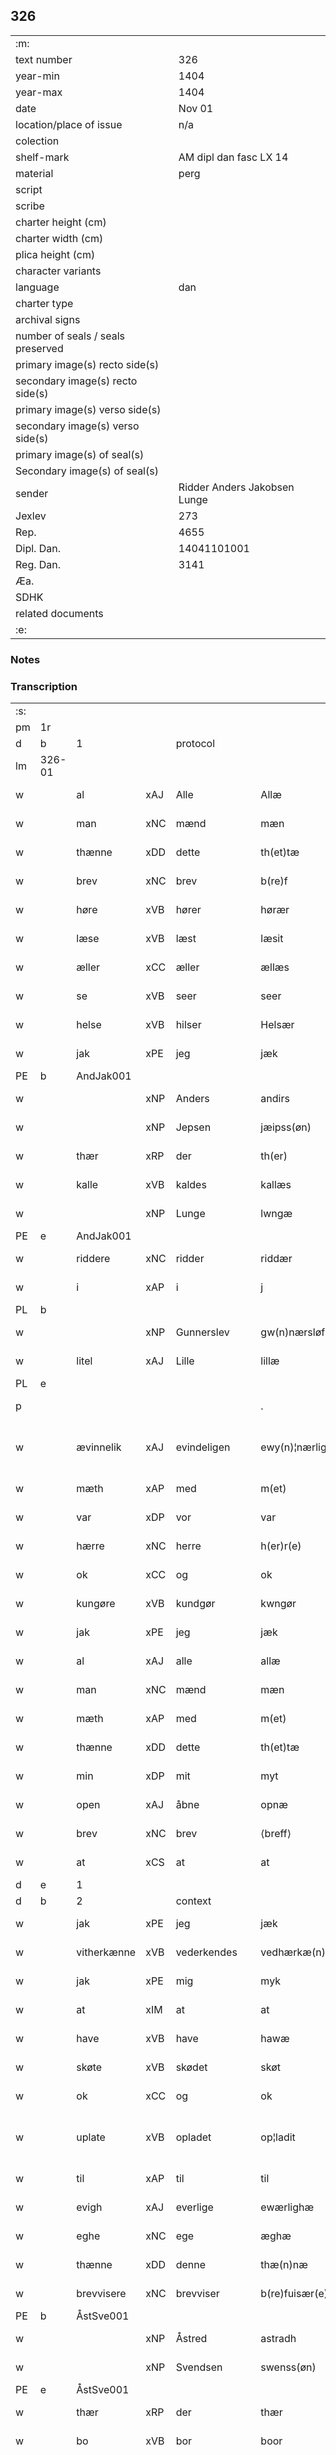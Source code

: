 ** 326

| :m:                               |                              |
| text number                       |                          326 |
| year-min                          |                         1404 |
| year-max                          |                         1404 |
| date                              |                       Nov 01 |
| location/place of issue           |                          n/a |
| colection                         |                              |
| shelf-mark                        |       AM dipl dan fasc LX 14 |
| material                          |                         perg |
| script                            |                              |
| scribe                            |                              |
| charter height (cm)               |                              |
| charter width (cm)                |                              |
| plica height (cm)                 |                              |
| character variants                |                              |
| language                          |                          dan |
| charter type                      |                              |
| archival signs                    |                              |
| number of seals / seals preserved |                              |
| primary image(s) recto side(s)    |                              |
| secondary image(s) recto side(s)  |                              |
| primary image(s) verso side(s)    |                              |
| secondary image(s) verso side(s)  |                              |
| primary image(s) of seal(s)       |                              |
| Secondary image(s) of seal(s)     |                              |
| sender                            | Ridder Anders Jakobsen Lunge |
| Jexlev                            |                          273 |
| Rep.                              |                         4655 |
| Dipl. Dan.                        |                  14041101001 |
| Reg. Dan.                         |                         3141 |
| Æa.                               |                              |
| SDHK                              |                              |
| related documents                 |                              |
| :e:                               |                              |

*** Notes


*** Transcription
| :s: |        |             |     |             |   |                    |                 |   |   |   |   |     |   |   |    |               |          |          |  |    |    |    |    |
| pm  | 1r     |             |     |             |   |                    |                 |   |   |   |   |     |   |   |    |               |          |          |  |    |    |    |    |
| d   | b      | 1           |     | protocol    |   |                    |                 |   |   |   |   |     |   |   |   |               |          |          |  |    |    |    |    |
| lm  | 326-01 |             |     |             |   |                    |                 |   |   |   |   |     |   |   |    |               |          |          |  |    |    |    |    |
| w   |        | al          | xAJ | Alle        |   | Allæ               | Allæ            |   |   |   |   | dan |   |   |    |        326-01 | 1:protocol |          |  |    |    |    |    |
| w   |        | man         | xNC | mænd        |   | mæn                | mæ             |   |   |   |   | dan |   |   |    |        326-01 | 1:protocol |          |  |    |    |    |    |
| w   |        | thænne      | xDD | dette       |   | th(et)tæ           | thꝫtæ           |   |   |   |   | dan |   |   |    |        326-01 | 1:protocol |          |  |    |    |    |    |
| w   |        | brev        | xNC | brev        |   | b(re)f             | bͤf              |   |   |   |   | dan |   |   |    |        326-01 | 1:protocol |          |  |    |    |    |    |
| w   |        | høre        | xVB | hører       |   | hørær              | hørær           |   |   |   |   | dan |   |   |    |        326-01 | 1:protocol |          |  |    |    |    |    |
| w   |        | læse        | xVB | læst        |   | læsit              | læſıt           |   |   |   |   | dan |   |   |    |        326-01 | 1:protocol |          |  |    |    |    |    |
| w   |        | æller       | xCC | æller       |   | ællæs              | ællæ           |   |   |   |   | dan |   |   |    |        326-01 | 1:protocol |          |  |    |    |    |    |
| w   |        | se          | xVB | seer        |   | seer               | ſeer            |   |   |   |   | dan |   |   |    |        326-01 | 1:protocol |          |  |    |    |    |    |
| w   |        | helse       | xVB | hilser      |   | Helsær             | Helſær          |   |   |   |   | dan |   |   |    |        326-01 | 1:protocol |          |  |    |    |    |    |
| w   |        | jak         | xPE | jeg         |   | jæk                | ȷæk             |   |   |   |   | dan |   |   |    |        326-01 | 1:protocol |          |  |    |    |    |    |
| PE  | b      | AndJak001   |     |             |   |                    |                 |   |   |   |   |     |   |   |    |               |          |          |  |    |    |    |    |
| w   |        |             | xNP | Anders      |   | andirs             | andır          |   |   |   |   | dan |   |   |    |        326-01 | 1:protocol |          |  |1309|    |    |    |
| w   |        |             | xNP | Jepsen      |   | jæipss(øn)         | ȷæıpſ          |   |   |   |   | dan |   |   |    |        326-01 | 1:protocol |          |  |1309|    |    |    |
| w   |        | thær        | xRP | der         |   | th(er)             | th             |   |   |   |   | dan |   |   |    |        326-01 | 1:protocol |          |  |1309|    |    |    |
| w   |        | kalle       | xVB | kaldes      |   | kallæs             | kallæ          |   |   |   |   | dan |   |   |    |        326-01 | 1:protocol |          |  |1309|    |    |    |
| w   |        |             | xNP | Lunge       |   | lwngæ              | lwngæ           |   |   |   |   | dan |   |   |    |        326-01 | 1:protocol |          |  |1309|    |    |    |
| PE  | e      | AndJak001   |     |             |   |                    |                 |   |   |   |   |     |   |   |    |               |          |          |  |    |    |    |    |
| w   |        | riddere     | xNC | ridder      |   | riddær             | rıddær          |   |   |   |   | dan |   |   |    |        326-01 | 1:protocol |          |  |    |    |    |    |
| w   |        | i           | xAP | i           |   | j                  | ȷ               |   |   |   |   | dan |   |   |    |        326-01 | 1:protocol |          |  |    |    |    |    |
| PL  | b      |             |     |             |   |                    |                 |   |   |   |   |     |   |   |    |               |          |          |  |    |    |    |    |
| w   |        |             | xNP | Gunnerslev  |   | gw(n)nærsløf       | gw̅nærſløf       |   |   |   |   | dan |   |   |    |        326-01 | 1:protocol |          |  |    |    |1339|    |
| w   |        | litel       | xAJ | Lille       |   | lillæ              | lıllæ           |   |   |   |   | dan |   |   |    |        326-01 | 1:protocol |          |  |    |    |1339|    |
| PL  | e      |             |     |             |   |                    |                 |   |   |   |   |     |   |   |    |               |          |          |  |    |    |    |    |
| p   |        |             |     |             |   | .                  | .               |   |   |   |   | dan |   |   |    |        326-01 | 1:protocol |          |  |    |    |    |    |
| w   |        | ævinnelik   | xAJ | evindeligen |   | ewy(n)¦nærlighæn   | ewy̅¦nærlıghæ   |   |   |   |   | dan |   |   |    | 326-01—326-02 | 1:protocol |          |  |    |    |    |    |
| w   |        | mæth        | xAP | med         |   | m(et)              | mꝫ              |   |   |   |   | dan |   |   |    |        326-02 | 1:protocol |          |  |    |    |    |    |
| w   |        | var         | xDP | vor         |   | var                | var             |   |   |   |   | dan |   |   |    |        326-02 | 1:protocol |          |  |    |    |    |    |
| w   |        | hærre       | xNC | herre       |   | h(er)r(e)          | h̅r             |   |   |   |   | dan |   |   |    |        326-02 | 1:protocol |          |  |    |    |    |    |
| w   |        | ok          | xCC | og          |   | ok                 | ok              |   |   |   |   | dan |   |   |    |        326-02 | 1:protocol |          |  |    |    |    |    |
| w   |        | kungøre     | xVB | kundgør     |   | kwngør             | kwngøꝛ          |   |   |   |   | dan |   |   |    |        326-02 | 1:protocol |          |  |    |    |    |    |
| w   |        | jak         | xPE | jeg         |   | jæk                | ȷæk             |   |   |   |   | dan |   |   |    |        326-02 | 1:protocol |          |  |    |    |    |    |
| w   |        | al          | xAJ | alle        |   | allæ               | allæ            |   |   |   |   | dan |   |   |    |        326-02 | 1:protocol |          |  |    |    |    |    |
| w   |        | man         | xNC | mænd        |   | mæn                | mæ             |   |   |   |   | dan |   |   |    |        326-02 | 1:protocol |          |  |    |    |    |    |
| w   |        | mæth        | xAP | med         |   | m(et)              | mꝫ              |   |   |   |   | dan |   |   |    |        326-02 | 1:protocol |          |  |    |    |    |    |
| w   |        | thænne      | xDD | dette       |   | th(et)tæ           | thꝫtæ           |   |   |   |   | dan |   |   |    |        326-02 | 1:protocol |          |  |    |    |    |    |
| w   |        | min         | xDP | mit         |   | myt                | myt             |   |   |   |   | dan |   |   |    |        326-02 | 1:protocol |          |  |    |    |    |    |
| w   |        | open        | xAJ | åbne        |   | opnæ               | opnæ            |   |   |   |   | dan |   |   |    |        326-02 | 1:protocol |          |  |    |    |    |    |
| w   |        | brev        | xNC | brev        |   | ⟨breff⟩             | ⟨breff⟩         |   |   |   |   | dan |   |   |    |        326-02 | 1:protocol |          |  |    |    |    |    |
| w   |        | at          | xCS | at          |   | at                 | at              |   |   |   |   | dan |   |   |    |        326-02 | 1:protocol |          |  |    |    |    |    |
| d   | e      | 1           |     |             |   |                    |                 |   |   |   |   |     |   |   |   |               |          |          |  |    |    |    |    |
| d   | b      | 2           |     | context     |   |                    |                 |   |   |   |   |     |   |   |   |               |          |          |  |    |    |    |    |
| w   |        | jak         | xPE | jeg         |   | jæk                | ȷæk             |   |   |   |   | dan |   |   |    |        326-02 | 2:context |          |  |    |    |    |    |
| w   |        | vitherkænne | xVB | vederkendes |   | vedhærkæ(n)næs     | vedhærkæ̅næ     |   |   |   |   | dan |   |   |    |        326-02 | 2:context |          |  |    |    |    |    |
| w   |        | jak         | xPE | mig         |   | myk                | myk             |   |   |   |   | dan |   |   |    |        326-02 | 2:context |          |  |    |    |    |    |
| w   |        | at          | xIM | at          |   | at                 | at              |   |   |   |   | dan |   |   |    |        326-02 | 2:context |          |  |    |    |    |    |
| w   |        | have        | xVB | have        |   | hawæ               | hawæ            |   |   |   |   | dan |   |   |    |        326-02 | 2:context |          |  |    |    |    |    |
| w   |        | skøte       | xVB | skødet      |   | skøt               | ſkøt            |   |   |   |   | dan |   |   |    |        326-02 | 2:context |          |  |    |    |    |    |
| w   |        | ok          | xCC | og          |   | ok                 | ok              |   |   |   |   | dan |   |   |    |        326-02 | 2:context |          |  |    |    |    |    |
| w   |        | uplate      | xVB | opladet     |   | op¦ladit           | op¦ladıt        |   |   |   |   | dan |   |   |    | 326-02—326-03 | 2:context |          |  |    |    |    |    |
| w   |        | til         | xAP | til         |   | til                | tıl             |   |   |   |   | dan |   |   |    |        326-03 | 2:context |          |  |    |    |    |    |
| w   |        | evigh       | xAJ | everlige    |   | ewærlighæ          | ewærlıghæ       |   |   |   |   | dan |   |   |    |        326-03 | 2:context |          |  |    |    |    |    |
| w   |        | eghe        | xNC | ege         |   | æghæ               | æghæ            |   |   |   |   | dan |   |   |    |        326-03 | 2:context |          |  |    |    |    |    |
| w   |        | thænne      | xDD | denne       |   | thæ(n)næ           | thæ̅næ           |   |   |   |   | dan |   |   |    |        326-03 | 2:context |          |  |    |    |    |    |
| w   |        | brevvisere  | xNC | brevviser   |   | b(re)fuisær(e)     | bͤfuiſær        |   |   |   |   | dan |   |   |    |        326-03 | 2:context |          |  |    |    |    |    |
| PE  | b      | ÅstSve001   |     |             |   |                    |                 |   |   |   |   |     |   |   |    |               |          |          |  |    |    |    |    |
| w   |        |             | xNP | Åstred      |   | astradh            | astradh         |   |   |   |   | dan |   |   |    |        326-03 | 2:context |          |  |1310|    |    |    |
| w   |        |             | xNP | Svendsen    |   | swenss(øn)         | ſwenſ          |   |   |   |   | dan |   |   |    |        326-03 | 2:context |          |  |1310|    |    |    |
| PE  | e      | ÅstSve001   |     |             |   |                    |                 |   |   |   |   |     |   |   |    |               |          |          |  |    |    |    |    |
| w   |        | thær        | xRP | der         |   | thær               | thær            |   |   |   |   | dan |   |   |    |        326-03 | 2:context |          |  |    |    |    |    |
| w   |        | bo          | xVB | bor         |   | boor               | booꝛ            |   |   |   |   | dan |   |   |    |        326-03 | 2:context |          |  |    |    |    |    |
| w   |        | i           | xAP | i           |   | j                  | ȷ               |   |   |   |   | dan |   |   |    |        326-03 | 2:context |          |  |    |    |    |    |
| PL  | b      |             |     |             |   |                    |                 |   |   |   |   |     |   |   |    |               |          |          |  |    |    |    |    |
| w   |        |             | xNP | Rejnstrup   |   | ræynstorp          | ræynſtoꝛp       |   |   |   |   | dan |   |   |    |        326-03 | 2:context |          |  |    |    |1340|    |
| PL  | e      |             |     |             |   |                    |                 |   |   |   |   |     |   |   |    |               |          |          |  |    |    |    |    |
| w   |        | tve         | xNA | to          |   | too                | too             |   |   |   |   | dan |   |   |    |        326-03 | 2:context |          |  |    |    |    |    |
| w   |        | aker        | xNC | agre        |   | agra               | agra            |   |   |   |   | dan |   |   |    |        326-03 | 2:context |          |  |    |    |    |    |
| w   |        | bathe       | xPI | både        |   | badhæ              | badhæ           |   |   |   |   | dan |   |   |    |        326-03 | 2:context |          |  |    |    |    |    |
| w   |        | bulhoggen   | xAJ | bulhugne    |   | bulhwgnæ           | bulhwgnæ        |   |   |   |   | dan |   |   |    |        326-03 | 2:context |          |  |    |    |    |    |
| w   |        | in          | xAV | ind         |   | jn                 | ȷn              |   |   |   |   | dan |   |   |    |        326-03 | 2:context |          |  |    |    |    |    |
| w   |        | til         | xAP | til         |   | til                | tıl             |   |   |   |   | dan |   |   |    |        326-03 | 2:context |          |  |    |    |    |    |
| w   |        | han         | xPE | hans        |   | hans               | han            |   |   |   |   | dan |   |   |    |        326-03 | 2:context |          |  |    |    |    |    |
| lm  | 326-04 |             |     |             |   |                    |                 |   |   |   |   |     |   |   |    |               |          |          |  |    |    |    |    |
| w   |        | eghen       | xAJ | egen        |   | eghyn              | eghy           |   |   |   |   | dan |   |   |    |        326-04 | 2:context |          |  |    |    |    |    |
| w   |        | aker        | xNC | ager        |   | aghær              | aghær           |   |   |   |   | dan |   |   |    |        326-04 | 2:context |          |  |    |    |    |    |
| w   |        | i           | xAP | i           |   | j                  | ȷ               |   |   |   |   | dan |   |   |    |        326-04 | 2:context |          |  |    |    |    |    |
| PL  | b      |             |     |             |   |                    |                 |   |   |   |   |     |   |   |    |               |          |          |  |    |    |    |    |
| w   |        |             | xNP | Bagnevangen |   | bagnæ⸠hy⸡va(n)ghyn | bagnæ⸠hy⸡va̅ghy |   |   |   |   | dan |   |   |    |        326-04 | 2:context |          |  |    |    |2277|    |
| PL  | e      |             |     |             |   |                    |                 |   |   |   |   |     |   |   |    |               |          |          |  |    |    |    |    |
| p   |        |             |     |             |   | .                  | .               |   |   |   |   | dan |   |   |    |        326-04 | 2:context |          |  |    |    |    |    |
| w   |        | thæn        | xPE | de          |   | the                | the             |   |   |   |   | dan |   |   |    |        326-04 | 2:context |          |  |    |    |    |    |
| w   |        | thær        | xRP | der         |   | th(er)             | th             |   |   |   |   | dan |   |   |    |        326-04 | 2:context |          |  |    |    |    |    |
| w   |        | fyr         | xAV | føre        |   | førræ              | føꝛræ           |   |   |   |   | dan |   |   |    |        326-04 | 2:context |          |  |    |    |    |    |
| w   |        | ligje       | xVB | lagde       |   | laghæ              | laghæ           |   |   |   |   | dan |   |   |    |        326-04 | 2:context |          |  |    |    |    |    |
| w   |        | til         | xAP | til         |   | til                | tıl             |   |   |   |   | dan |   |   |    |        326-04 | 2:context |          |  |    |    |    |    |
| PL  | b      |             |     |             |   |                    |                 |   |   |   |   |     |   |   |    |               |          |          |  |    |    |    |    |
| w   |        |             | xNP | Ingmars     |   | jnggemars          | ȷnggemar       |   |   |   |   | dan |   |   |    |        326-04 | 2:context |          |  |    |    |1341|    |
| w   |        | garth       | xNC | gård        |   | gardh              | gardh           |   |   |   |   | dan |   |   |    |        326-04 | 2:context |          |  |    |    |1341|    |
| PL  | e      |             |     |             |   |                    |                 |   |   |   |   |     |   |   |    |               |          |          |  |    |    |    |    |
| w   |        | i           | xAP | i           |   | j                  | ȷ               |   |   |   |   | dan |   |   |    |        326-04 | 2:context |          |  |    |    |    |    |
| PL  | b      |             |     |             |   |                    |                 |   |   |   |   |     |   |   |    |               |          |          |  |    |    |    |    |
| w   |        |             | xNP | Gunderslev  |   | gw(n)nærsløf       | gw̅nærſløf       |   |   |   |   | dan |   |   |    |        326-04 | 2:context |          |  |    |    |1342|    |
| w   |        | litel       | xAJ | Lille       |   | lillæ              | lıllæ           |   |   |   |   | dan |   |   |    |        326-04 | 2:context |          |  |    |    |1342|    |
| PL  | e      |             |     |             |   |                    |                 |   |   |   |   |     |   |   |    |               |          |          |  |    |    |    |    |
| p   |        |             |     |             |   | .                  | .               |   |   |   |   | dan |   |   |    |        326-04 | 2:context |          |  |    |    |    |    |
| w   |        | ok          | xCC | og          |   | ok                 | ok              |   |   |   |   | dan |   |   |    |        326-04 | 2:context |          |  |    |    |    |    |
| w   |        | mughe       | xVB | må          |   | ma                 | ma              |   |   |   |   | dan |   |   |    |        326-04 | 2:context |          |  |    |    |    |    |
| w   |        | thær        | xAV | der         |   | th(er)             | th             |   |   |   |   | dan |   |   |    |        326-04 | 2:context |          |  |    |    |    |    |
| w   |        | sa          | xVB | sås         |   | saas               | ſaa            |   |   |   |   | dan |   |   |    |        326-04 | 2:context |          |  |    |    |    |    |
| w   |        | upa         | xAV | påne        |   | panæ               | panæ            |   |   |   |   | dan |   |   |    |        326-04 | 2:context |          |  |    |    |    |    |
| w   |        | hvar        | xAV | hvor        |   | hwar               | hwar            |   |   |   |   | dan |   |   |    |        326-04 | 2:context |          |  |    |    |    |    |
| w   |        | thæn        | xAT | den         |   | thæn               | thæn            |   |   |   |   | dan |   |   |    |        326-04 | 2:context |          |  |    |    |    |    |
| lm  | 326-05 |             |     |             |   |                    |                 |   |   |   |   |     |   |   |    |               |          |          |  |    |    |    |    |
| w   |        | aker        | xNC | ager        |   | agh(er)            | agh            |   |   |   |   | dan |   |   |    |        326-05 | 2:context |          |  |    |    |    |    |
| w   |        | tve         | xNA | to          |   | too                | too             |   |   |   |   | dan |   |   |    |        326-05 | 2:context |          |  |    |    |    |    |
| w   |        | skæppe      | xNC | skæpper     |   | skiæppær           | ſkıæær         |   |   |   |   | dan |   |   |    |        326-05 | 2:context |          |  |    |    |    |    |
| w   |        | korn        | xNC | korn        |   | korn               | koꝛ            |   |   |   |   | dan |   |   |    |        326-05 | 2:context |          |  |    |    |    |    |
| p   |        |             |     |             |   | .                  | .               |   |   |   |   | dan |   |   |    |        326-05 | 2:context |          |  |    |    |    |    |
| w   |        | ok          | xCC | og          |   | ok                 | ok              |   |   |   |   | dan |   |   |    |        326-05 | 2:context |          |  |    |    |    |    |
| w   |        | en          | xNA | en          |   | en                 | e              |   |   |   |   | dan |   |   |    |        326-05 | 2:context |          |  |    |    |    |    |
| w   |        | aker        | xNC | ager        |   | agh(er)            | agh            |   |   |   |   | dan |   |   |    |        326-05 | 2:context |          |  |    |    |    |    |
| w   |        | i           | xAP | i           |   | j                  | j               |   |   |   |   | dan |   |   |    |        326-05 | 2:context |          |  |    |    |    |    |
| w   |        | thæn        | xAT | den         |   | thæn               | thæ            |   |   |   |   | dan |   |   |    |        326-05 | 2:context |          |  |    |    |    |    |
| w   |        | øster       | xAJ | østre       |   | østræ              | øſtræ           |   |   |   |   | dan |   |   |    |        326-05 | 2:context |          |  |    |    |    |    |
| w   |        | sjovang     | xNC | søvang      |   | syøwang            | ſyøwang         |   |   |   |   | dan |   |   |    |        326-05 | 2:context |          |  |    |    |    |    |
| w   |        | hvilik      | xPI | hvilken     |   | hwilkæn            | hwılkæ         |   |   |   |   | dan |   |   |    |        326-05 | 2:context |          |  |    |    |    |    |
| w   |        | thær        | xRP | der         |   | th(er)             | th             |   |   |   |   | dan |   |   |    |        326-05 | 2:context |          |  |    |    |    |    |
| w   |        | ligje       | xVB | ligger      |   | ligg(er)           | lıgg           |   |   |   |   | dan |   |   |    |        326-05 | 2:context |          |  |    |    |    |    |
| w   |        | upa         | xAP | påne        |   | panæ               | panæ            |   |   |   |   | dan |   |   |    |        326-05 | 2:context |          |  |    |    |    |    |
| w   |        | hyld        | xNC | hylde       |   | hyllæ              | hyllæ           |   |   |   |   | dan |   |   |    |        326-05 | 2:context |          |  |    |    |    |    |
| w   |        | aker        | xNC | ager        |   | agh(er)            | agh            |   |   |   |   | dan |   |   |    |        326-05 | 2:context |          |  |    |    |    |    |
| p   |        |             |     |             |   | .                  | .               |   |   |   |   | dan |   |   |    |        326-05 | 2:context |          |  |    |    |    |    |
| w   |        | østen       | xAV | østen       |   | østæn              | øſtæ           |   |   |   |   | dan |   |   |    |        326-05 | 2:context |          |  |    |    |    |    |
| w   |        | næst        | xAP | næst        |   | næst               | næſt            |   |   |   |   | dan |   |   |    |        326-05 | 2:context |          |  |    |    |    |    |
| w   |        | stenrykel   | xNC | stenrøglen  |   | stenrwgelyn        | ſtenrwgelý     |   |   |   |   | dan |   |   |    |        326-05 | 2:context |          |  |    |    |    |    |
| w   |        | thæn        | xPE | den         |   | thæn               | thæn            |   |   |   |   | dan |   |   |    |        326-05 | 2:context |          |  |    |    |    |    |
| w   |        | sum         | xRP | som         |   | swm                | ſw             |   |   |   |   | dan |   |   |    |        326-05 | 2:context |          |  |    |    |    |    |
| lm  | 326-06 |             |     |             |   |                    |                 |   |   |   |   |     |   |   |    |               |          |          |  |    |    |    |    |
| w   |        | næst        | xAP | næst        |   | næst               | næſt            |   |   |   |   | dan |   |   |    |        326-06 | 2:context |          |  |    |    |    |    |
| w   |        | by          | xNC | byen        |   | byn                | byn             |   |   |   |   | dan |   |   |    |        326-06 | 2:context |          |  |    |    |    |    |
| w   |        | være        | xVB | er          |   | ær                 | ær              |   |   |   |   | dan |   |   |    |        326-06 | 2:context |          |  |    |    |    |    |
| p   |        |             |     |             |   | .                  | .               |   |   |   |   | dan |   |   |    |        326-06 | 2:context |          |  |    |    |    |    |
| w   |        | thæn        | xPE | den         |   | thæn               | thæn            |   |   |   |   | dan |   |   |    |        326-06 | 2:context |          |  |    |    |    |    |
| w   |        | sum         | xRP | som         |   | swm                | ſw             |   |   |   |   | dan |   |   |    |        326-06 | 2:context |          |  |    |    |    |    |
| w   |        | ok          | xAV | og          |   | ok                 | ok              |   |   |   |   | dan |   |   |    |        326-06 | 2:context |          |  |    |    |    |    |
| w   |        | fyr         | xAV | førre       |   | førræ              | føꝛræ           |   |   |   |   | dan |   |   |    |        326-06 | 2:context |          |  |    |    |    |    |
| w   |        | ligje       | xVB | lå          |   | laa                | laa             |   |   |   |   | dan |   |   |    |        326-06 | 2:context |          |  |    |    |    |    |
| w   |        | til         | xAP | til         |   | til                | til             |   |   |   |   | dan |   |   |    |        326-06 | 2:context |          |  |    |    |    |    |
| PL  | b      |             |     |             |   |                    |                 |   |   |   |   |     |   |   |    |               |          |          |  |    |    |    |    |
| w   |        |             | xNP | Ingmars     |   | jngemars           | ȷngemar        |   |   |   |   | dan |   |   |    |        326-06 | 2:context |          |  |    |    |1343|    |
| w   |        | garth       | xNC | gård        |   | gardh              | gardh           |   |   |   |   | dan |   |   |    |        326-06 | 2:context |          |  |    |    |1343|    |
| PL  | e      |             |     |             |   |                    |                 |   |   |   |   |     |   |   |    |               |          |          |  |    |    |    |    |
| p   |        |             |     |             |   | .                  | .               |   |   |   |   | dan |   |   |    |        326-06 | 2:context |          |  |    |    |    |    |
| w   |        | ok          | xCC | og          |   | ok                 | ok              |   |   |   |   | dan |   |   |    |        326-06 | 2:context |          |  |    |    |    |    |
| w   |        | mughe       | xVB | må          |   | ma                 | ma              |   |   |   |   | dan |   |   |    |        326-06 | 2:context |          |  |    |    |    |    |
| w   |        | thær        | xAV | der         |   | th(er)             | th             |   |   |   |   | dan |   |   |    |        326-06 | 2:context |          |  |    |    |    |    |
| w   |        | sa          | xVB | sås         |   | saas               | ſaa            |   |   |   |   | dan |   |   |    |        326-06 | 2:context |          |  |    |    |    |    |
| w   |        | a           | xAV | å           |   | a                  | a               |   |   |   |   | dan |   |   |    |        326-06 | 2:context |          |  |    |    |    |    |
| w   |        | tve         | xNA | to          |   | too                | too             |   |   |   |   | dan |   |   |    |        326-06 | 2:context |          |  |    |    |    |    |
| w   |        | skæppe      | xNC | skæpper     |   | skiæppær           | ſkiæær         |   |   |   |   | dan |   |   |    |        326-06 | 2:context |          |  |    |    |    |    |
| w   |        | korn        | xNC | korn        |   | korn               | koꝛ            |   |   |   |   | dan |   |   |    |        326-06 | 2:context |          |  |    |    |    |    |
| p   |        |             |     |             |   | .                  | .               |   |   |   |   | dan |   |   |    |        326-06 | 2:context |          |  |    |    |    |    |
| w   |        | for         | xAP | for         |   | for                | foꝛ             |   |   |   |   | dan |   |   |    |        326-06 | 2:context |          |  |    |    |    |    |
| w   |        | sva         | xAV | så          |   | swa                | ſwa             |   |   |   |   | dan |   |   |    |        326-06 | 2:context |          |  |    |    |    |    |
| w   |        | mikel       | xAJ | megen       |   | meghyn             | meghy          |   |   |   |   | dan |   |   |    |        326-06 | 2:context |          |  |    |    |    |    |
| w   |        | aker        | xNC | ager        |   | agh(er)            | agh            |   |   |   |   | dan |   |   |    |        326-06 | 2:context |          |  |    |    |    |    |
| w   |        | ok          | xAV | og          |   | ok                 | ok              |   |   |   |   | dan |   |   |    |        326-06 | 2:context |          |  |    |    |    |    |
| w   |        | æng         | xNC | eng         |   | æn¦gh              | æn¦gh           |   |   |   |   | dan |   |   |    | 326-06—326-07 | 2:context |          |  |    |    |    |    |
| w   |        | skogh       | xNC | skov        |   | skow               | ſkow            |   |   |   |   | dan |   |   |    |        326-07 | 2:context |          |  |    |    |    |    |
| w   |        | ok          | xCC | og          |   | ok                 | ok              |   |   |   |   | dan |   |   |    |        326-07 | 2:context |          |  |    |    |    |    |
| w   |        | al          | xAJ | al          |   | al                 | al              |   |   |   |   | dan |   |   |    |        326-07 | 2:context |          |  |    |    |    |    |
| w   |        | thæn        | xAT | den         |   | thæn               | thæ            |   |   |   |   | dan |   |   |    |        326-07 | 2:context |          |  |    |    |    |    |
| w   |        | rættighhet  | xNC | rettighed   |   | ræktowhet          | ræktowhet       |   |   |   |   | dan |   |   |    |        326-07 | 2:context |          |  |    |    |    |    |
| w   |        | thæn        | xAT | den         |   | th(er)             | th             |   |   |   |   | dan |   |   |    |        326-07 | 2:context |          |  |    |    |    |    |
| w   |        | fornævnd    | xAJ | fornævnte   |   | for(nefnde)        | foꝛͩͤ             |   |   |   |   | dan |   |   |    |        326-07 | 2:context |          |  |    |    |    |    |
| PE | b | ÅstSve001 |   |   |   |                     |                  |   |   |   |                                 |     |   |   |   |               |          |          |  |    |    |    |    |
| w   |        |             | xNP | Åstred      |   | astradh            | aſtradh         |   |   |   |   | dan |   |   |    |        326-07 | 2:context |          |  |1311|    |    |    |
| w   |        |             | xNP | Svendsen    |   | swenss(øn)         | ſwens          |   |   |   |   | dan |   |   |    |        326-07 | 2:context |          |  |1311|    |    |    |
| PE | e | ÅstSve001 |   |   |   |                     |                  |   |   |   |                                 |     |   |   |   |               |          |          |  |    |    |    |    |
| w   |        | have        | xVB | havde       |   | hafdhæ             | hafdhæ          |   |   |   |   | dan |   |   |    |        326-07 | 2:context |          |  |    |    |    |    |
| w   |        | fran        | xAP | fra         |   | fran               | fra            |   |   |   |   | dan |   |   |    |        326-07 | 2:context |          |  |    |    |    |    |
| PL  | b      |             |     |             |   |                    |                 |   |   |   |   |     |   |   |    |               |          |          |  |    |    |    |    |
| w   |        |             | xNP | Bavelse     |   | bawlssæ            | bawlſſæ         |   |   |   |   | dan |   |   |    |        326-07 | 2:context |          |  |    |    |1344|    |
| w   |        | sjo         | xNC | sø          |   | syø                | ſyø             |   |   |   |   | dan |   |   |    |        326-07 | 2:context |          |  |    |    |1344|    |
| PL  | e      |             |     |             |   |                    |                 |   |   |   |   |     |   |   |    |               |          |          |  |    |    |    |    |
| p   |        |             |     |             |   | .                  | .               |   |   |   |   | dan |   |   |    |        326-07 | 2:context |          |  |    |    |    |    |
| w   |        | ok          | xCC | og          |   | ok                 | ok              |   |   |   |   | dan |   |   |    |        326-07 | 2:context |          |  |    |    |    |    |
| w   |        | sva         | xAV | så          |   | swa                | swa             |   |   |   |   | dan |   |   |    |        326-07 | 2:context |          |  |    |    |    |    |
| w   |        | up          | xAV | op          |   | op                 | op              |   |   |   |   | dan |   |   |    |        326-07 | 2:context |          |  |    |    |    |    |
| w   |        | at          | xAP | at          |   | at                 | at              |   |   |   |   | dan |   |   |    |        326-07 | 2:context |          |  |    |    |    |    |
| w   |        | sand+bæk    | xNC | sandbækken  |   | sandbækkæn         | ſandbækkæ      |   |   |   |   | dan |   |   |    |        326-07 | 2:context |          |  |    |    |    |    |
| p   |        |             |     |             |   | .                  | .               |   |   |   |   | dan |   |   |    |        326-07 | 2:context |          |  |    |    |    |    |
| w   |        | thæn        | xPE | det         |   | th(et)             | thꝫ             |   |   |   |   | dan |   |   |    |        326-07 | 2:context |          |  |    |    |    |    |
| w   |        | sum         | xRP | som         |   | swm                | sw             |   |   |   |   | dan |   |   |    |        326-07 | 2:context |          |  |    |    |    |    |
| w   |        | væsten      | xAP | vesten      |   | væs¦tæn            | væſ¦tæ         |   |   |   |   | dan |   |   |    | 326-07-326-08 | 2:context |          |  |    |    |    |    |
| w   |        | for         | xAP | fore        |   | far(e)             | far            |   |   |   |   | dan |   |   |    |        326-08 | 2:context |          |  |    |    |    |    |
| w   |        | være        | xVB | er          |   | ær                 | ær              |   |   |   |   | dan |   |   |    |        326-08 | 2:context |          |  |    |    |    |    |
| p   |        |             |     |             |   | .                  | .               |   |   |   |   | dan |   |   |    |        326-08 | 2:context |          |  |    |    |    |    |
| w   |        | thvær       | xAV | tvært       |   | thwert             | thwert          |   |   |   |   | dan |   |   |    |        326-08 | 2:context |          |  |    |    |    |    |
| w   |        | yver        | xAP | over        |   | jwær               | ȷwær            |   |   |   |   | dan |   |   |    |        326-08 | 2:context |          |  |    |    |    |    |
| PL  | b      |             |     |             |   |                    |                 |   |   |   |   |     |   |   |    |               |          |          |  |    |    |    |    |
| w   |        | tove        | xNP | tove        |   | towæ               | towæ            |   |   |   |   | dan |   |   |    |        326-08 | 2:context |          |  |    |    |1345|    |
| w   |        | bjargh      | xNC | bjerg       |   | biærgh             | bıærgh          |   |   |   |   | dan |   |   |    |        326-08 | 2:context |          |  |    |    |1345|    |
| PL  | e      |             |     |             |   |                    |                 |   |   |   |   |     |   |   |    |               |          |          |  |    |    |    |    |
| p   |        |             |     |             |   | .                  | .               |   |   |   |   | dan |   |   |    |        326-08 | 2:context |          |  |    |    |    |    |
| w   |        | ok          | xCC | og          |   | ok                 | ok              |   |   |   |   | dan |   |   |    |        326-08 | 2:context |          |  |    |    |    |    |
| w   |        | sunnen      | xAV | sønder      |   | syndær             | ſyndær          |   |   |   |   | dan |   |   |    |        326-08 | 2:context |          |  |    |    |    |    |
| w   |        | in          | xAV | ind         |   | jn                 | ȷn              |   |   |   |   | dan |   |   |    |        326-08 | 2:context |          |  |    |    |    |    |
| w   |        | upa         | xAP | på          |   | pa                 | pa              |   |   |   |   | dan |   |   |    |        326-08 | 2:context |          |  |    |    |    |    |
| w   |        | thæn        | xAT | de          |   | the                | the             |   |   |   |   | dan |   |   |    |        326-08 | 2:context |          |  |    |    |    |    |
| w   |        | sunnen      | xAJ | søndre      |   | syndræ             | ſyndræ          |   |   |   |   | dan |   |   |    |        326-08 | 2:context |          |  |    |    |    |    |
| w   |        | hagh        | xNC | have        |   | haghæ              | haghæ           |   |   |   |   | dan |   |   |    |        326-08 | 2:context |          |  |    |    |    |    |
| p   |        |             |     |             |   | .                  | .               |   |   |   |   | dan |   |   |    |        326-08 | 2:context |          |  |    |    |    |    |
| w   |        | ok          | xCC | og          |   | ok                 | ok              |   |   |   |   | dan |   |   |    |        326-08 | 2:context |          |  |    |    |    |    |
| w   |        | sva         | xAV | så          |   | swa                | ſwa             |   |   |   |   | dan |   |   |    |        326-08 | 2:context |          |  |    |    |    |    |
| w   |        | hagh        | xNC | hagene      |   | haghænæ            | haghænæ         |   |   |   |   | dan |   |   |    |        326-08 | 2:context |          |  |    |    |    |    |
| w   |        | nither      | xAP | neder       |   | nædh(er)           | nædh           |   |   |   |   | dan |   |   |    |        326-08 | 2:context |          |  |    |    |    |    |
| w   |        | in          | xAV | ind         |   | jn                 | ȷn              |   |   |   |   | dan |   |   |    |        326-08 | 2:context |          |  |    |    |    |    |
| w   |        | til         | xAP | til         |   | til                | tıl             |   |   |   |   | dan |   |   |    |        326-08 | 2:context |          |  |    |    |    |    |
| w   |        | sjo         | xNC | søen        |   | syøn               | ſyø            |   |   |   |   | dan |   |   |    |        326-08 | 2:context |          |  |    |    |    |    |
| lm  | 326-09 |             |     |             |   |                    |                 |   |   |   |   |     |   |   |    |               |          |          |  |    |    |    |    |
| w   |        | thæn        | xPE | det         |   | th(et)             | thꝫ             |   |   |   |   | dan |   |   |    |        326-09 | 2:context |          |  |    |    |    |    |
| w   |        | sum         | xRP | som         |   | swm                | ſw             |   |   |   |   | dan |   |   |    |        326-09 | 2:context |          |  |    |    |    |    |
| w   |        | thær        | xAV | der         |   | th(er)             | th             |   |   |   |   | dan |   |   |    |        326-09 | 2:context |          |  |    |    |    |    |
| w   |        | for         | xAV | for         |   | for                | foꝛ             |   |   |   |   | dan |   |   |    |        326-09 | 2:context |          |  |    |    |    |    |
| w   |        | northen     | xAJ | norden      |   | noræn              | noꝛæn           |   |   |   |   | dan |   |   |    |        326-09 | 2:context |          |  |    |    |    |    |
| w   |        | ok          | xCC | og          |   | ok                 | ok              |   |   |   |   | dan |   |   |    |        326-09 | 2:context |          |  |    |    |    |    |
| w   |        | væsten      | xAJ | vesten      |   | væstæn             | væſtæ          |   |   |   |   | dan |   |   |    |        326-09 | 2:context |          |  |    |    |    |    |
| w   |        | være        | xVB | er          |   | ær                 | ær              |   |   |   |   | dan |   |   |    |        326-09 | 2:context |          |  |    |    |    |    |
| w   |        | undentaken  | xAV | undentagen  |   | vndæntagyn         | vndæntagy      |   |   |   |   | dan |   |   |    |        326-09 | 2:context |          |  |    |    |    |    |
| w   |        | aldengjald  | xNC | oldengæld   |   | aldwngiæld         | aldwngıæld      |   |   |   |   | dan |   |   |    |        326-09 | 2:context |          |  |    |    |    |    |
| w   |        | til         | xAP | til         |   | til                | tıl             |   |   |   |   | dan |   |   |    |        326-09 | 2:context |          |  |    |    |    |    |
| w   |        | han         | xPE | hans        |   | hans               | han            |   |   |   |   | dan |   |   |    |        326-09 | 2:context |          |  |    |    |    |    |
| w   |        | eghen       | xAJ | egen        |   | eghyn              | eghy           |   |   |   |   | dan |   |   |    |        326-09 | 2:context |          |  |    |    |    |    |
| w   |        | svin        | xNC | svin        |   | swyn               | ſwy            |   |   |   |   | dan |   |   |    |        326-09 | 2:context |          |  |    |    |    |    |
| w   |        | ok          | xCC | og          |   | ok                 | ok              |   |   |   |   | dan |   |   |    |        326-09 | 2:context |          |  |    |    |    |    |
| w   |        | han         | xPE | hans        |   | hans               | han            |   |   |   |   | dan |   |   |    |        326-09 | 2:context |          |  |    |    |    |    |
| w   |        | eldebrand   | xNC | ildebrand   |   | eldebrand          | eldebrand       |   |   |   |   | dan |   |   |    |        326-09 | 2:context |          |  |    |    |    |    |
| w   |        | ok          | xCC | og          |   | ok                 | ok              |   |   |   |   | dan |   |   |    |        326-09 | 2:context |          |  |    |    |    |    |
| w   |        | husbygning  | xNC | husbygning  |   | hwsbyg¦nyng        | hwſbyg¦nyng     |   |   |   |   | dan |   |   |    | 326-09-326-10 | 2:context |          |  |    |    |    |    |
| p   |        |             |     |             |   | .                  | .               |   |   |   |   | dan |   |   |    |        326-10 | 2:context |          |  |    |    |    |    |
| w   |        | ok          | xCC | og          |   | ok                 | ok              |   |   |   |   | dan |   |   |    |        326-10 | 2:context |          |  |    |    |    |    |
| w   |        | vilkor      | xNC | vilkår      |   | vilkorær           | vılkoꝛær        |   |   |   |   | dan |   |   |    |        326-10 | 2:context |          |  |    |    |    |    |
| w   |        | jak         | xPE | jeg         |   | jæk                | ȷæk             |   |   |   |   | dan |   |   |    |        326-10 | 2:context |          |  |    |    |    |    |
| w   |        | jak         | xPE | mig         |   | myk                | myk             |   |   |   |   | dan |   |   |    |        326-10 | 2:context |          |  |    |    |    |    |
| w   |        | til         | xAP | til         |   | til                | tıl             |   |   |   |   | dan |   |   |    |        326-10 | 2:context |          |  |    |    |    |    |
| w   |        | ok          | xCC | og          |   | ok                 | ok              |   |   |   |   | dan |   |   |    |        326-10 | 2:context |          |  |    |    |    |    |
| w   |        | min         | xDP | mine        |   | mynæ               | mynæ            |   |   |   |   | dan |   |   |    |        326-10 | 2:context |          |  |    |    |    |    |
| w   |        | ærving      | xNC | arvinge     |   | ærw⟨i⟩nggæ         | ærw⟨i⟩nggæ      |   |   |   |   | dan |   |   |    |        326-10 | 2:context |          |  |    |    |    |    |
| w   |        | at          | xIM | at          |   | at                 | at              |   |   |   |   | dan |   |   |    |        326-10 | 2:context |          |  |    |    |    |    |
| w   |        | fri         | xVB | fri         |   | fri                | frı             |   |   |   |   | dan |   |   |    |        326-10 | 2:context |          |  |    |    |    |    |
| w   |        | ok          | xCC | og          |   | ok                 | ok              |   |   |   |   | dan |   |   |    |        326-10 | 2:context |          |  |    |    |    |    |
| w   |        | hæmle       | xVB | hjemle      |   | hemlæ              | hemlæ           |   |   |   |   | dan |   |   |    |        326-10 | 2:context |          |  |    |    |    |    |
| w   |        | thæn        | xAT | den         |   | thæn               | thæn            |   |   |   |   | dan |   |   |    |        326-10 | 2:context |          |  |    |    |    |    |
| w   |        | fornævnd    | xAJ | fornævnte   |   | for(nefnde)        | foꝛͩͤ             |   |   |   |   | dan |   |   |    |        326-10 | 2:context |          |  |    |    |    |    |
| PE  | b      | ÅstSve001   |     |             |   |                    |                 |   |   |   |   |     |   |   |    |               |          |          |  |    |    |    |    |
| w   |        |             | xNP | Åstred      |   | astradh            | aſtradh         |   |   |   |   | dan |   |   |    |        326-10 | 2:context |          |  |1312|    |    |    |
| w   |        |             | xNP | Svendsen    |   | swenss(øn)         | ſwens          |   |   |   |   | dan |   |   |    |        326-10 | 2:context |          |  |1312|    |    |    |
| PE  | e      | ÅstSve001   |     |             |   |                    |                 |   |   |   |   |     |   |   |    |               |          |          |  |    |    |    |    |
| w   |        | ok          | xCC | og          |   | ok                 | ok              |   |   |   |   | dan |   |   |    |        326-10 | 2:context |          |  |    |    |    |    |
| w   |        | han         | xPE | hans        |   | hans               | han            |   |   |   |   | dan |   |   |    |        326-10 | 2:context |          |  |    |    |    |    |
| w   |        | arving      | xNC | arvinge     |   | arw⟨i⟩ng¦gæ        | arw⟨i⟩ng¦gæ     |   |   |   |   | dan |   |   |    | 326-10-326-11 | 2:context |          |  |    |    |    |    |
| w   |        | thænne      | xDD | disse       |   | thesse             | theſſe          |   |   |   |   | dan |   |   |    |        326-11 | 2:context |          |  |    |    |    |    |
| w   |        | fornævnd    | xAJ | fornævnte   |   | for(nefnde)        | foꝛͩͤ             |   |   |   |   | dan |   |   |    |        326-11 | 2:context |          |  |    |    |    |    |
| w   |        | aker        | xNC | agre        |   | aghræ              | aghræ           |   |   |   |   | dan |   |   |    |        326-11 | 2:context |          |  |    |    |    |    |
| w   |        | for         | xAP | for         |   | for                | foꝛ             |   |   |   |   | dan |   |   |    |        326-11 | 2:context |          |  |    |    |    |    |
| w   |        | hvær        | xDD | hvers       |   | hwars              | hwar           |   |   |   |   | dan |   |   |    |        326-11 | 2:context |          |  |    |    |    |    |
| w   |        | man         | xNC | mands       |   | mans               | man            |   |   |   |   | dan |   |   |    |        326-11 | 2:context |          |  |    |    |    |    |
| w   |        | tiltal      | xNC | tiltal      |   | til taal           | tıl taal        |   |   |   |   | dan |   |   |    |        326-11 | 2:context |          |  |    |    |    |    |
| w   |        | sum         | xRP | som         |   | swm                | ſwm             |   |   |   |   | dan |   |   |    |        326-11 | 2:context |          |  |    |    |    |    |
| w   |        | landslogh   | xNC | landsloven  |   | lansloghæn         | lanſloghæ      |   |   |   |   | dan |   |   |    |        326-11 | 2:context |          |  |    |    |    |    |
| w   |        | utvise      | xVB | udviser     |   | vt visær           | vt vıſær        |   |   |   |   | dan |   |   |    |        326-11 | 2:context |          |  |    |    |    |    |
| d   | e      | 2           |     |             |   |                    |                 |   |   |   |   |     |   |   |   |               |          |          |  |    |    |    |    |
| d   | b      | 3           |     | eschatocol  |   |                    |                 |   |   |   |   |     |   |   |   |               |          |          |  |    |    |    |    |
| w   |        |             | lat |             |   | Jn                 | Jn              |   |   |   |   | lat |   |   |    |        326-11 | 3:eschatocol |          |  |    |    |    |    |
| w   |        |             | lat |             |   | cui(us)            | cuı            |   |   |   |   | lat |   |   |    |        326-11 | 3:eschatocol |          |  |    |    |    |    |
| w   |        |             | lat |             |   | rej                | reȷ             |   |   |   |   | lat |   |   |    |        326-11 | 3:eschatocol |          |  |    |    |    |    |
| w   |        |             | lat |             |   | testimoni(um)      | teſtımonıͫ       |   |   |   |   | lat |   |   |    |        326-11 | 3:eschatocol |          |  |    |    |    |    |
| w   |        |             | lat |             |   | sigillu(m)         | ſıgıllu̅         |   |   |   |   | lat |   |   |    |        326-11 | 3:eschatocol |          |  |    |    |    |    |
| w   |        |             | lat |             |   | me(um)             | meͫ              |   |   |   |   | lat |   |   |    |        326-11 | 3:eschatocol |          |  |    |    |    |    |
| w   |        |             | lat |             |   | vna                | vna             |   |   |   |   | lat |   |   |    |        326-11 | 3:eschatocol |          |  |    |    |    |    |
| lm  | 326-12 |             |     |             |   |                    |                 |   |   |   |   |     |   |   |    |               |          |          |  |    |    |    |    |
| w   |        |             | lat |             |   | cu(m)              | cu̅              |   |   |   |   | lat |   |   |    |        326-12 | 3:eschatocol |          |  |    |    |    |    |
| w   |        |             | lat |             |   | sigillis           | ſıgıllı        |   |   |   |   | lat |   |   |    |        326-12 | 3:eschatocol |          |  |    |    |    |    |
| w   |        |             | lat |             |   | viror(um)          | vıroꝝ           |   |   |   |   | lat |   |   |    |        326-12 | 3:eschatocol |          |  |    |    |    |    |
| w   |        |             | lat |             |   | nobiliu(m)         | nobılıu̅         |   |   |   |   | lat |   |   |    |        326-12 | 3:eschatocol |          |  |    |    |    |    |
| w   |        |             | lat |             |   | (et)               |                |   |   |   |   | lat |   |   |    |        326-12 | 3:eschatocol |          |  |    |    |    |    |
| w   |        |             | lat |             |   | disc(re)tor(um)    | dıſcͤtoꝝ         |   |   |   |   | lat |   |   |    |        326-12 | 3:eschatocol |          |  |    |    |    |    |
| w   |        |             | lat |             |   | v(idelicet)        | vꝫ              |   |   |   |   | lat |   |   |    |        326-12 | 3:eschatocol |          |  |    |    |    |    |
| w   |        |             | lat |             |   | d(omi)ni           | dn̅ı             |   |   |   |   | lat |   |   |    |        326-12 | 3:eschatocol |          |  |    |    |    |    |
| PE  | b      | HenMol003   |     |             |   |                    |                 |   |   |   |   |     |   |   |    |               |          |          |  |    |    |    |    |
| w   |        |             | lat |             |   | joha(nn)is         | ȷoha̅ı          |   |   |   |   | lat |   |   |    |        326-12 | 3:eschatocol |          |  |1313|    |    |    |
| w   |        |             | lat |             |   | møltekæ            | møltekæ         |   |   |   |   | dan |   |   |    |        326-12 | 3:eschatocol |          |  |1313|    |    |    |
| PE  | e      | HenMol003   |     |             |   |                    |                 |   |   |   |   |     |   |   |    |               |          |          |  |    |    |    |    |
| w   |        |             | lat |             |   | de                 | de              |   |   |   |   | lat |   |   |    |        326-12 | 3:eschatocol |          |  |    |    |    |    |
| PL  | b      |             |     |             |   |                    |                 |   |   |   |   |     |   |   |    |               |          |          |  |    |    |    |    |
| w   |        |             | lat |             |   | bawlssæ            | bawlſſæ         |   |   |   |   | dan |   |   |    |        326-12 | 3:eschatocol |          |  |    |    |1346|    |
| PL  | e      |             |     |             |   |                    |                 |   |   |   |   |     |   |   |    |               |          |          |  |    |    |    |    |
| w   |        |             | lat |             |   | d(omi)ni           | dn̅ı             |   |   |   |   | lat |   |   |    |        326-12 | 3:eschatocol |          |  |    |    |    |    |
| PE  | b      | JenPed005   |     |             |   |                    |                 |   |   |   |   |     |   |   |    |               |          |          |  |    |    |    |    |
| w   |        |             | lat |             |   | joha(nn)is         | ȷoha̅ı          |   |   |   |   | lat |   |   |    |        326-12 | 3:eschatocol |          |  |1314|    |    |    |
| w   |        |             | lat |             |   | fynkkenow          | fynkkenow       |   |   |   |   | dan |   |   |    |        326-12 | 3:eschatocol |          |  |1314|    |    |    |
| PE  | e      | JenPed005   |     |             |   |                    |                 |   |   |   |   |     |   |   |    |               |          |          |  |    |    |    |    |
| w   |        |             | lat |             |   | militu(m)          | mılıtu̅          |   |   |   |   | lat |   |   |    |        326-12 | 3:eschatocol |          |  |    |    |    |    |
| p   |        |             |     |             |   | .                  | .               |   |   |   |   | lat |   |   |    |        326-12 | 3:eschatocol |          |  |    |    |    |    |
| PE  | b      | JenKnu002   |     |             |   |                    |                 |   |   |   |   |     |   |   |    |               |          |          |  |    |    |    |    |
| w   |        |             | lat |             |   | joha(nn)is         | ȷoha̅ı          |   |   |   |   | lat |   |   |    |        326-12 | 3:eschatocol |          |  |1315|    |    |    |
| w   |        |             | lat |             |   | kanuti             | kanutı          |   |   |   |   | lat |   |   |    |        326-12 | 3:eschatocol |          |  |1315|    |    |    |
| PE  | e      | JenKnu002   |     |             |   |                    |                 |   |   |   |   |     |   |   |    |               |          |          |  |    |    |    |    |
| lm  | 326-13 |             |     |             |   |                    |                 |   |   |   |   |     |   |   |    |               |          |          |  |    |    |    |    |
| w   |        |             | lat |             |   | de                 | de              |   |   |   |   | lat |   |   |    |        326-13 | 3:eschatocol |          |  |    |    |    |    |
| PL  | b      |             |     |             |   |                    |                 |   |   |   |   |     |   |   |    |               |          |          |  |    |    |    |    |
| w   |        |             | lat |             |   | vidhfwglæbiærgh    | vıdhfwglæbıærgh |   |   |   |   | dan |   |   |    |        326-13 | 3:eschatocol |          |  |    |    |1347|    |
| PL  | e      |             |     |             |   |                    |                 |   |   |   |   |     |   |   |    |               |          |          |  |    |    |    |    |
| PE  | b      | EriTho001   |     |             |   |                    |                 |   |   |   |   |     |   |   |    |               |          |          |  |    |    |    |    |
| w   |        |             | lat |             |   | erici              | erıcı           |   |   |   |   | lat |   |   |    |        326-13 | 3:eschatocol |          |  |1316|    |    |    |
| w   |        |             | lat |             |   | tomæss(øn)         | tomæſ          |   |   |   |   | dan |   |   |    |        326-13 | 3:eschatocol |          |  |1316|    |    |    |
| PE  | e      | EriTho001   |     |             |   |                    |                 |   |   |   |   |     |   |   |    |               |          |          |  |    |    |    |    |
| w   |        |             | lat |             |   | de                 | de              |   |   |   |   | lat |   |   |    |        326-13 | 3:eschatocol |          |  |    |    |    |    |
| PL  | b      |             |     |             |   |                    |                 |   |   |   |   |     |   |   |    |               |          |          |  |    |    |    |    |
| w   |        |             | lat |             |   | vynstorp           | vynſtoꝛp        |   |   |   |   | dan |   |   |    |        326-13 | 3:eschatocol |          |  |    |    |1348|    |
| PL  | e      |             |     |             |   |                    |                 |   |   |   |   |     |   |   |    |               |          |          |  |    |    |    |    |
| p   |        |             |     |             |   | .                  | .               |   |   |   |   | lat |   |   |    |        326-13 | 3:eschatocol |          |  |    |    |    |    |
| PE  | b      | PedTro001   |     |             |   |                    |                 |   |   |   |   |     |   |   |    |               |          |          |  |    |    |    |    |
| w   |        |             | lat |             |   | pet(ri)            | pet            |   |   |   |   | lat |   |   |    |        326-13 | 3:eschatocol |          |  |1317|    |    |    |
| w   |        |             | lat |             |   | t(ur)gilli         | t᷑gıllı          |   |   |   |   | lat |   |   |    |        326-13 | 3:eschatocol |          |  |1317|    |    |    |
| PE  | e      | PedTro001   |     |             |   |                    |                 |   |   |   |   |     |   |   |    |               |          |          |  |    |    |    |    |
| w   |        |             | lat |             |   | aduocati           | aduocatı        |   |   |   |   | lat |   |   |    |        326-13 | 3:eschatocol |          |  |    |    |    |    |
| w   |        |             | lat |             |   | cast(ri)           | caſt           |   |   |   |   | lat |   |   |    |        326-13 | 3:eschatocol |          |  |    |    |    |    |
| PL  | b      |             |     |             |   |                    |                 |   |   |   |   |     |   |   |    |               |          |          |  |    |    |    |    |
| w   |        |             | lat |             |   | helsingborgh       | helſíngboꝛgh    |   |   |   |   | lat |   |   |    |        326-13 | 3:eschatocol |          |  |    |    |1349|    |
| PL  | e      |             |     |             |   |                    |                 |   |   |   |   |     |   |   |    |               |          |          |  |    |    |    |    |
| PE  | b      | NieLun001   |     |             |   |                    |                 |   |   |   |   |     |   |   |    |               |          |          |  |    |    |    |    |
| w   |        |             | lat |             |   | nicolaj            | nıcolaȷ         |   |   |   |   | lat |   |   |    |        326-13 | 3:eschatocol |          |  |1318|    |    |    |
| w   |        |             | lat |             |   | lwngæ              | lwngæ           |   |   |   |   | dan |   |   |    |        326-13 | 3:eschatocol |          |  |1318|    |    |    |
| PE  | e      | NieLun001   |     |             |   |                    |                 |   |   |   |   |     |   |   |    |               |          |          |  |    |    |    |    |
| p   |        |             |     |             |   | .                  | .               |   |   |   |   | lat |   |   |    |        326-13 | 3:eschatocol |          |  |    |    |    |    |
| PE  | b      | EriHåg001   |     |             |   |                    |                 |   |   |   |   |     |   |   |    |               |          |          |  |    |    |    |    |
| w   |        |             | lat |             |   | erici              | erıcı           |   |   |   |   | lat |   |   |    |        326-13 | 3:eschatocol |          |  |1319|    |    |    |
| w   |        |             | lat |             |   | Haq(ui)ni          | Haqnı          |   |   |   |   | lat |   |   |    |        326-13 | 3:eschatocol |          |  |1319|    |    |    |
| PE  | e      | EriHåg001   |     |             |   |                    |                 |   |   |   |   |     |   |   |    |               |          |          |  |    |    |    |    |
| PE  | b      | PouSti001   |     |             |   |                    |                 |   |   |   |   |     |   |   |    |               |          |          |  |    |    |    |    |
| w   |        |             | lat |             |   | pau¦li             | pau¦lı          |   |   |   |   | lat |   |   |    | 326-13—326-14 | 3:eschatocol |          |  |1320|    |    |    |
| w   |        |             | lat |             |   | stixs(øn)          | ſtıx           |   |   |   |   | dan |   |   |    |        326-14 | 3:eschatocol |          |  |1320|    |    |    |
| PE  | e      | PouSti001   |     |             |   |                    |                 |   |   |   |   |     |   |   |    |               |          |          |  |    |    |    |    |
| w   |        |             | lat |             |   | armig(er)or(um)    | armıgoꝝ        |   |   |   |   | lat |   |   |    |        326-14 | 3:eschatocol |          |  |    |    |    |    |
| PE  | b      | JakNie004   |     |             |   |                    |                 |   |   |   |   |     |   |   |    |               |          |          |  |    |    |    |    |
| w   |        |             | lat |             |   | jacobi             | ȷacobı          |   |   |   |   | lat |   |   |    |        326-14 | 3:eschatocol |          |  |1321|    |    |    |
| w   |        |             | lat |             |   | reentaf            | reentaf         |   |   |   |   | dan |   |   |    |        326-14 | 3:eschatocol |          |  |1321|    |    |    |
| PE  | e      | JakNie004   |     |             |   |                    |                 |   |   |   |   |     |   |   |    |               |          |          |  |    |    |    |    |
| w   |        |             | lat |             |   | (et)               |                |   |   |   |   | lat |   |   |    |        326-14 | 3:eschatocol |          |  |    |    |    |    |
| PE  | b      | AndSve001   |     |             |   |                    |                 |   |   |   |   |     |   |   |    |               |          |          |  |    |    |    |    |
| w   |        |             | lat |             |   | and(r)e            | ande           |   |   |   |   | lat |   |   |    |        326-14 | 3:eschatocol |          |  |1322|    |    |    |
| w   |        |             | lat |             |   | swenonis           | ſwenonı        |   |   |   |   | lat |   |   |    |        326-14 | 3:eschatocol |          |  |1322|    |    |    |
| PE  | e      | AndSve001   |     |             |   |                    |                 |   |   |   |   |     |   |   |    |               |          |          |  |    |    |    |    |
| w   |        |             | lat |             |   | de                 | de              |   |   |   |   | lat |   |   |    |        326-14 | 3:eschatocol |          |  |    |    |    |    |
| PL  | b      |             |     |             |   |                    |                 |   |   |   |   |     |   |   |    |               |          |          |  |    |    |    |    |
| w   |        |             | lat |             |   | ræynstorp          | ræynſtoꝛp       |   |   |   |   | dan |   |   |    |        326-14 | 3:eschatocol |          |  |    |    |1350|    |
| PL  | e      |             |     |             |   |                    |                 |   |   |   |   |     |   |   |    |               |          |          |  |    |    |    |    |
| w   |        |             | lat |             |   | p(rese)ntib(us)    | p̅ntibꝫ          |   |   |   |   | lat |   |   |    |        326-14 | 3:eschatocol |          |  |    |    |    |    |
| w   |        |             | lat |             |   | est                | eſt             |   |   |   |   | lat |   |   |    |        326-14 | 3:eschatocol |          |  |    |    |    |    |
| w   |        |             | lat |             |   | appens(um)         | aen           |   |   |   |   | lat |   |   |    |        326-14 | 3:eschatocol |          |  |    |    |    |    |
| w   |        |             | lat |             |   | Datu(m)            | Datu̅            |   |   |   |   | lat |   |   |    |        326-14 | 3:eschatocol |          |  |    |    |    |    |
| w   |        |             | lat |             |   | an(n)o             | an̅o             |   |   |   |   | lat |   |   |    |        326-14 | 3:eschatocol |          |  |    |    |    |    |
| w   |        |             | lat |             |   | d(omi)ni           | dn̅ı             |   |   |   |   | lat |   |   |    |        326-14 | 3:eschatocol |          |  |    |    |    |    |
| n   |        |             | lat |             |   | mº                 | mº              |   |   |   |   | lat |   |   |    |        326-14 | 3:eschatocol |          |  |    |    |    |    |
| n   |        |             | lat |             |   | cd                 | cd              |   |   |   |   | lat |   |   | =  |        326-14 | 3:eschatocol |          |  |    |    |    |    |
| w   |        |             | lat |             |   | q(uar)t(o)         | qᷓt             |   |   |   |   | lat |   |   | == |        326-14 | 3:eschatocol |          |  |    |    |    |    |
| w   |        |             | lat |             |   | ip(s)o             | ıp̅o             |   |   |   |   | lat |   |   |    |        326-14 | 3:eschatocol |          |  |    |    |    |    |
| w   |        |             | lat |             |   | die                | dıe             |   |   |   |   | lat |   |   |    |        326-14 | 3:eschatocol |          |  |    |    |    |    |
| w   |        |             | lat |             |   | om(n)i             | om̅ı             |   |   |   |   | lat |   |   |    |        326-14 | 3:eschatocol |          |  |    |    |    |    |
| w   |        |             | lat |             |   | s(anc)tor(um)      | ſto̅ꝝ            |   |   |   |   | lat |   |   |    |        326-14 | 3:eschatocol |          |  |    |    |    |    |
| d   | e      | 3           |     |             |   |                    |                 |   |   |   |   |     |   |   |   |               |          |          |  |    |    |    |    |
| :e: |        |             |     |             |   |                    |                 |   |   |   |   |     |   |   |    |               |          |          |  |    |    |    |    |